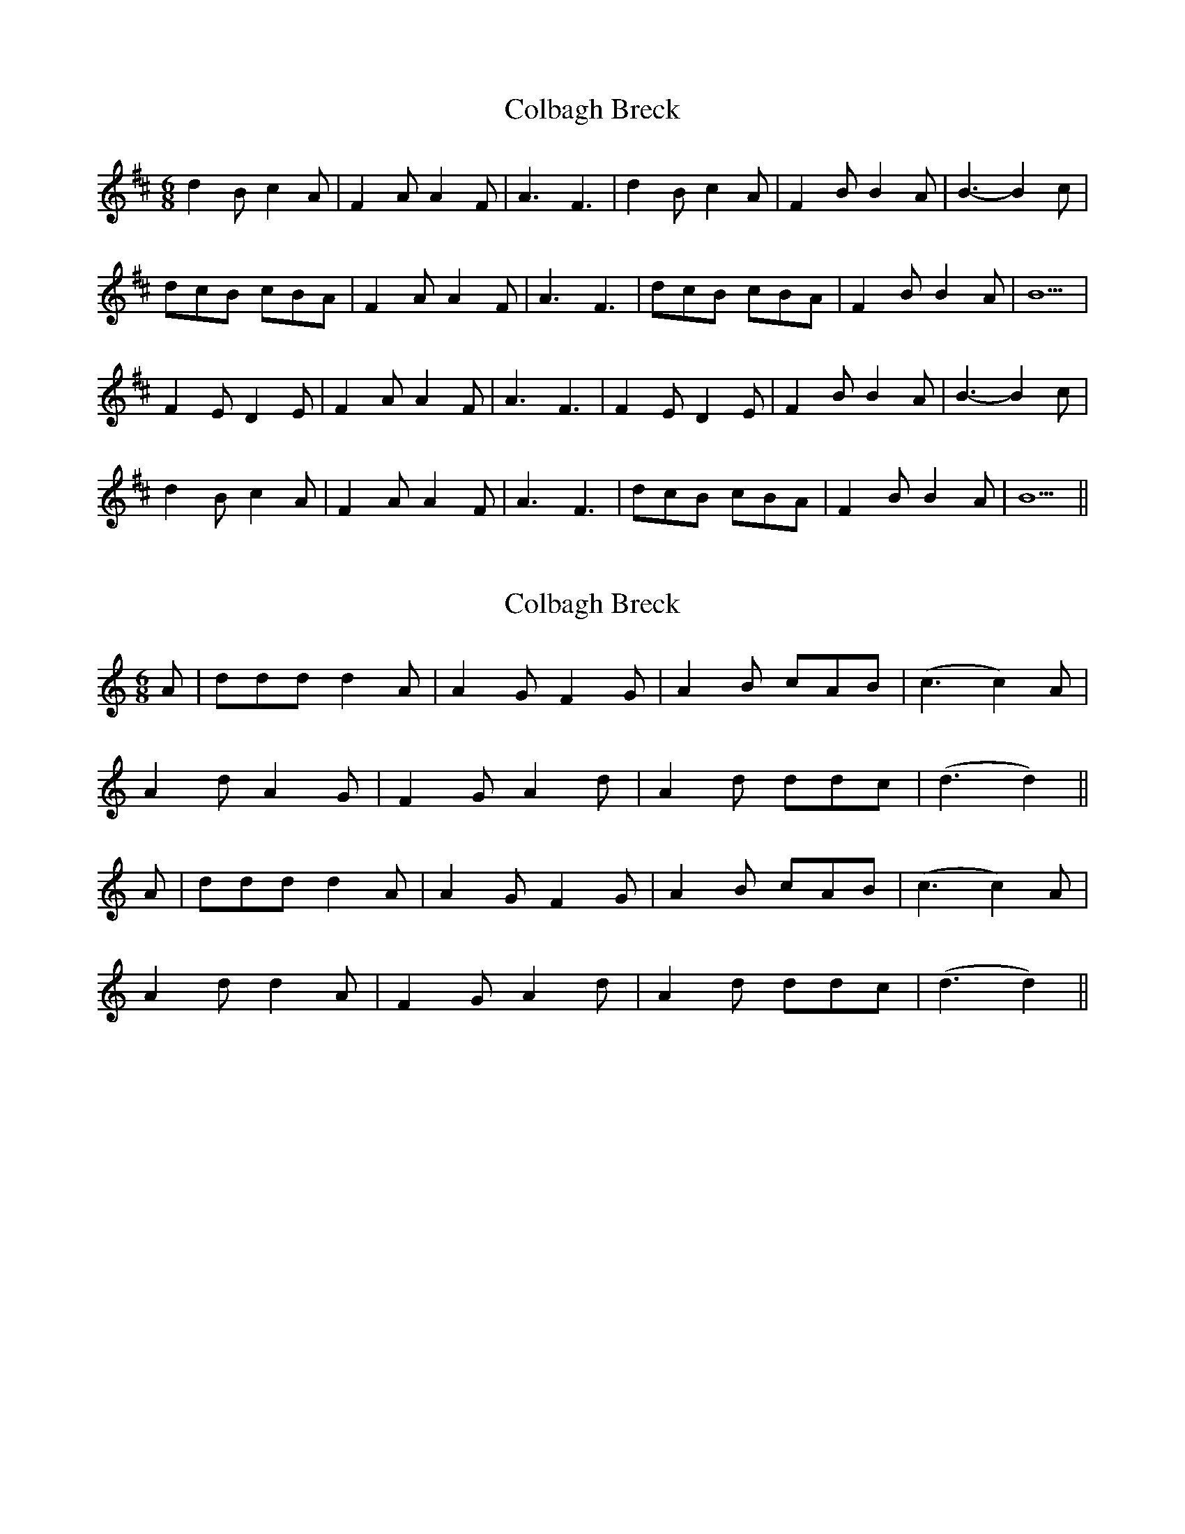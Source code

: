X: 1
T: Colbagh Breck
Z: manxygirl
S: https://thesession.org/tunes/12907#setting22099
R: jig
M: 6/8
L: 1/8
K: Bmin
d2B c2A | F2A A2F | A3 F3 | d2B c2A | F2B B2A | B3-B2c |
dcB cBA | F2A A2F | A3 F3 | dcB cBA | F2B B2A | B5 |
F2E D2E | F2A A2F | A3 F3 | F2E D2E | F2B B2A | B3-B2c |
d2B c2A | F2A A2F | A3 F3 | dcB cBA | F2B B2A | B5 ||
X: 2
T: Colbagh Breck
Z: Eubonian
S: https://thesession.org/tunes/12907#setting23356
R: jig
M: 6/8
L: 1/8
K: Cmaj
A| ddd d2 A | A2 G F2 G | A2 B cAB | (c3 c2) A |
A2 d A2 G | F2 G A2 d | A2 d ddc | (d3 d2) ||
A| ddd d2 A | A2 G F2 G | A2 B cAB | (c3 c2) A |
A2 d d2 A | F2 G A2 d | A2 d ddc | (d3 d2) ||
